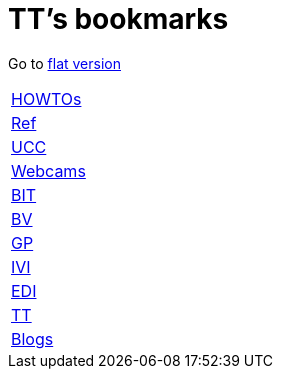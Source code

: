 = TT's bookmarks

Go to http://ttschannen.github.io/bm/bm.html[flat version]

[grid="none",frame="topbot",width="40%",cols=">1,<5"]
|==============================
|http://ttschannen.github.io/bm/bm_HOWTOs.html[HOWTOs]|
|http://ttschannen.github.io/bm/bm_Ref.html[Ref]|
|http://ttschannen.github.io/bm/bm_UCC.html[UCC]|
|http://ttschannen.github.io/bm/bm_Webcams.html[Webcams]|
|http://ttschannen.github.io/bm/bm_BIT.html[BIT]|
|http://ttschannen.github.io/bm/bm_BV.html[BV]|
|http://ttschannen.github.io/bm/bm_GP.html[GP]|
|http://ttschannen.github.io/bm/bm_IVI.html[IVI]|
|http://ttschannen.github.io/bm/bm_EDI.html[EDI]|
|http://ttschannen.github.io/bm/bm_TT.html[TT]|
|http://ttschannen.github.io/bm/bm_Blogs.html[Blogs]|
|==============================
